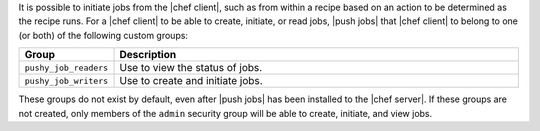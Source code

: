 .. The contents of this file are included in multiple topics.
.. This file should not be changed in a way that hinders its ability to appear in multiple documentation sets.

It is possible to initiate jobs from the |chef client|, such as from within a recipe based on an action to be determined as the recipe runs. For a |chef client| to be able to create, initiate, or read jobs, |push jobs| that |chef client| to belong to one (or both) of the following custom groups:

.. list-table::
   :widths: 60 420
   :header-rows: 1

   * - Group
     - Description
   * - ``pushy_job_readers``
     - Use to view the status of jobs.
   * - ``pushy_job_writers``
     - Use to create and initiate jobs.

These groups do not exist by default, even after |push jobs| has been installed to the |chef server|. If these groups are not created, only members of the ``admin`` security group will be able to create, initiate, and view jobs.

.. insert To create a group topic here?